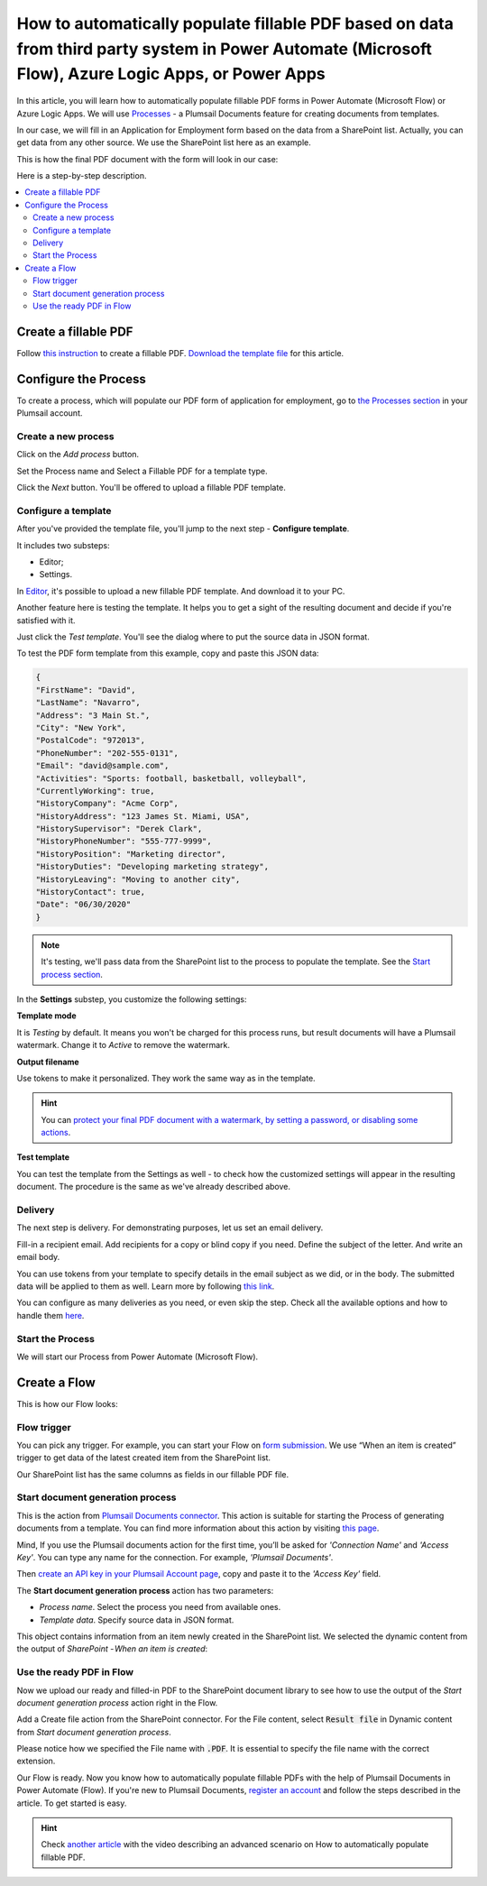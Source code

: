 .. title:: SharePoint list to populate PDF form Flow

.. meta::
   :description: Check out how to automatically populate fillable PDF forms from SharePoint list using Plumsail Documents in Power Automate.


How to automatically populate fillable PDF based on data from third party system in Power Automate (Microsoft Flow), Azure Logic Apps, or Power Apps
=====================================================================================================================================================

In this article, you will learn how to automatically populate fillable PDF forms in Power Automate (Microsoft Flow) or Azure Logic Apps. We will use `Processes <../../../user-guide/processes/index.html>`_ - a Plumsail Documents feature for creating documents from templates. 

In our case, we will fill in an Application for Employment form based on the data from a SharePoint list. Actually, you can get data from any other source. We use the SharePoint list here as an example.

This is how the final PDF document with the form will look in our case:

.. image:: ../../../_static/img/flow/how-tos/fill-in-pdf-form-result.png
    :alt: fill in pdf form result

Here is a step-by-step description.

.. contents::
    :local:
    :depth: 2

Create a fillable PDF
~~~~~~~~~~~~~~~~~~~~~

Follow `this instruction <../../../document-generation/fillable-pdf/index.html>`_ to create a fillable PDF. `Download the template file <../../../_static/files/flow/how-tos/fill-in-pdf-form-template.pdf>`_ for this article.


.. image:: ../../../_static/img/flow/how-tos/fill-in-pdf-form-template.png
    :alt: fill in pdf form template

Configure the Process
~~~~~~~~~~~~~~~~~~~~~

To create a process, which will populate our PDF form of application for employment, go to `the Processes section <https://auth.plumsail.com/account/Register?ReturnUrl=https://account.plumsail.com/documents/processes/reg>`_ in your Plumsail account. 

Create a new process
--------------------

Click on the *Add process* button.

.. image:: ../../../_static/img/user-guide/processes/how-tos/add-process-button.png
    :alt: add process button

Set the Process name and Select a Fillable PDF for a template type. 

.. image:: ../../../_static/img/user-guide/processes/how-tos/populate-pdf-process.png
    :alt: Create process to auto populate PDF forms

Click the *Next* button. You'll be offered to upload a fillable PDF template. 

.. image:: ../../../_static/img/user-guide/processes/upload-fillable-pdf-template.png
    :alt: upload PDF form template

Configure a template
--------------------
After you've provided the template file, you'll jump to the next step - **Configure template**.

It includes two substeps:

- Editor;
- Settings.

In `Editor <../online-editor.html>`_, it's possible to upload a new fillable PDF template. And download it to your PC.

Another feature here is testing the template. It helps you to get a sight of the resulting document and decide if you're satisfied with it.

Just click the *Test template*. You'll see the dialog where to put the source data in JSON format. 

.. image:: ../../../_static/img/user-guide/processes/how-tos/test-fillable-pdf-template.png
    :alt: Test fillable PDF template

To test the PDF form template from this example, copy and paste this JSON data:

.. code:: json

    { 
    "FirstName": "David",
    "LastName": "Navarro",
    "Address": "3 Main St.",
    "City": "New York",
    "PostalCode": "972013",
    "PhoneNumber": "202-555-0131",
    "Email": "david@sample.com",
    "Activities": "Sports: football, basketball, volleyball",
    "CurrentlyWorking": true,
    "HistoryCompany": "Acme Corp",
    "HistoryAddress": "123 James St. Miami, USA",
    "HistorySupervisor": "Derek Clark",
    "HistoryPhoneNumber": "555-777-9999",
    "HistoryPosition": "Marketing director",
    "HistoryDuties": "Developing marketing strategy",
    "HistoryLeaving": "Moving to another city",
    "HistoryContact": true,
    "Date": "06/30/2020"
    }

.. note:: It's testing, we'll pass data from the SharePoint list to the process to populate the template. See the `Start process section <#start-the-process-on-plumsail-forms-submission>`_. 

In the **Settings** substep, you customize the following settings:

**Template mode**

It is *Testing* by default. It means you won't be charged for this process runs, but result documents will have a Plumsail watermark. Change it to *Active* to remove the watermark.

**Output filename**

Use tokens to make it personalized. They work the same way as in the template. 

.. hint:: You can `protect your final PDF document with a watermark, by setting a password, or disabling some actions <../configure-settings.html#add-watermark>`_. 

**Test template**

You can test the template from the Settings as well - to check how the customized settings will appear in the resulting document. The procedure is the same as we've already described above.

.. image:: ../../../_static/img/flow/how-tos/Configure-template-fillable-pdf.png
    :alt: Configure template

Delivery
--------

The next step is delivery. For demonstrating purposes, let us set an email delivery. 

Fill-in a recipient email. Add recipients for a copy or blind copy if you need. Define the subject of the letter. And write an email body. 

You can use tokens from your template to specify details in the email subject as we did, or in the body. The submitted data will be applied to them as well. Learn more by following `this link <../../../user-guide/processes/tokens-in-process-fields.html>`_.

.. image:: ../../../_static/img/flow/how-tos/send-email-populate-pdf.png
    :alt: send email delivery

You can configure as many deliveries as you need, or even skip the step. Check all the available options and how to handle them `here <../../../user-guide/processes/create-delivery.html#list-of-available-deliveries>`_.

Start the Process
-----------------

We will start our Process from Power Automate (Microsoft Flow). 

Create a Flow
~~~~~~~~~~~~~

This is how our Flow looks:

.. image:: ../../../_static/img/flow/how-tos/fill-in-pdf-flow.png
    :alt: Populate fillable PDF flow

Flow trigger
------------

You can pick any trigger. For example, you can start your Flow on `form submission <https://plumsail.com/docs/forms/microsoft-flow.html>`_. We use “When an item is created” trigger to get data of the latest created item from the SharePoint list.

Our SharePoint list has the same columns as fields in our fillable PDF file.

Start document generation process
---------------------------------

This is the action from `Plumsail Documents connector <../../../getting-started/use-from-flow.html>`_. This action is suitable for starting the Process of generating documents from a template. You can find more information about this action by visiting `this page <../../../flow/actions/document-processing.html#start-document-generation-process>`_.

Mind, If you use the Plumsail documents action for the first time, you’ll be asked for *'Connection Name'* and *'Access Key'*. You can type any name for the connection. For example, *'Plumsail Documents'*.

Then `create an API key in your Plumsail Account page <../../../getting-started/sign-up.html>`_, copy and paste it to the *'Access Key'* field.

The **Start document generation process** action has two parameters:

- *Process name*. Select the process you need from available ones. 
- *Template data*. Specify source data in JSON format.

.. image:: ../../../_static/img/flow/how-tos/JSON-data-fillable-pdf.png
    :alt: JSON data 

This object contains information from an item newly created in the SharePoint list. We selected the dynamic content from the output of *SharePoint - When an item is created*:

.. image:: ../../../_static/img/flow/how-tos/dynamic-content-fillable-pdf.png
    :alt: dynamic content of SharePoint - When an item is created

Use the ready PDF in Flow
-------------------------

Now we upload our ready and filled-in PDF to the SharePoint document library to see how to use the output of the *Start document generation process* action right in the Flow.

Add a Create file action from the SharePoint connector. 
For the File content, select :code:`Result file` in Dynamic content from *Start document generation process*.

Please notice how we specified the File name with :code:`.PDF`. It is essential to specify the file name with the correct extension.

.. image:: ../../../_static/img/flow/how-tos/create-file-fillable-pdf.png
    :alt: create file in SharePoint document library

Our Flow is ready. Now you know how to automatically populate fillable PDFs with the help of Plumsail Documents in Power Automate (Flow). If you're new to Plumsail Documents, `register an account <https://auth.plumsail.com/Account/Register?ReturnUrl=https://account.plumsail.com/documents/processes/reg>`_ and follow the steps described in the article. To get started is easy. 

.. hint:: Check `another article <../../../flow/how-tos/documents/fill-pdf-form.html>`_ with the video describing an advanced scenario on How to automatically populate fillable PDF.
